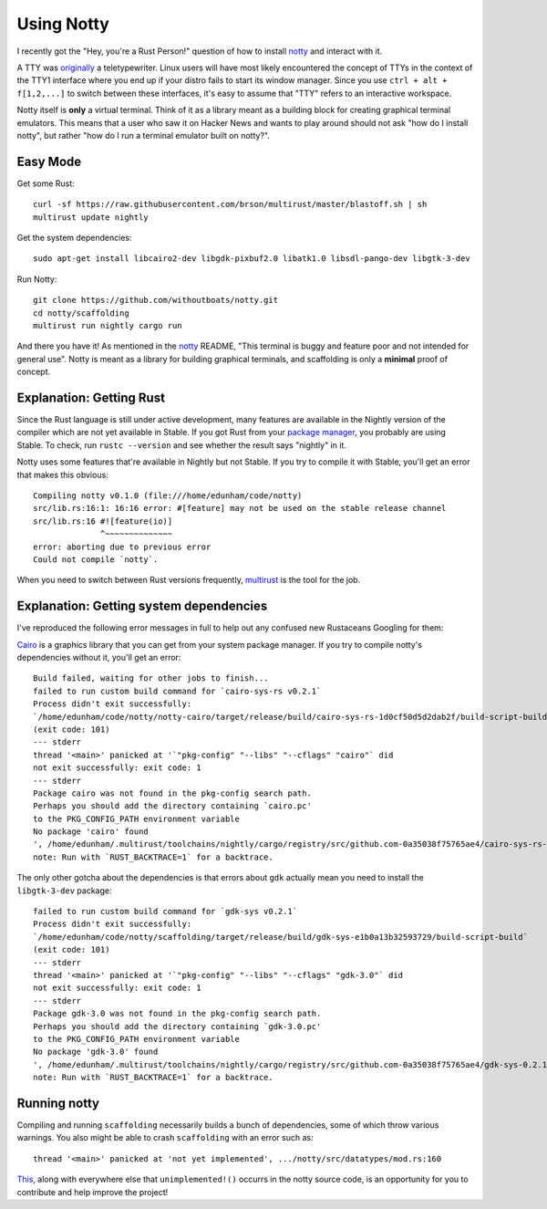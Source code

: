 Using Notty
===========

I recently got the "Hey, you're a Rust Person!" question of how to install
`notty`_ and interact with it.

A TTY was `originally`_ a teletypewriter. Linux users will have most likely
encountered the concept of TTYs in the context of the TTY1 interface where
you end up if your distro fails to start its window manager. Since you use
``ctrl + alt + f[1,2,...]`` to switch between these interfaces, it's easy to
assume that "TTY" refers to an interactive workspace.

Notty itself is **only** a virtual terminal. Think of it as a library meant
as a building block for creating graphical terminal emulators. This means that
a user who saw it on Hacker News and wants to play around should not ask "how
do I install notty", but rather "how do I run a terminal emulator built on
notty?".

Easy Mode
---------

Get some Rust::

    curl -sf https://raw.githubusercontent.com/brson/multirust/master/blastoff.sh | sh
    multirust update nightly

Get the system dependencies::

    sudo apt-get install libcairo2-dev libgdk-pixbuf2.0 libatk1.0 libsdl-pango-dev libgtk-3-dev

Run Notty::

    git clone https://github.com/withoutboats/notty.git
    cd notty/scaffolding
    multirust run nightly cargo run

And there you have it! As mentioned in the `notty`_ README, "This terminal is
buggy and feature poor and not intended for general use". Notty is meant as a
library for building graphical terminals, and scaffolding is only a
**minimal** proof of concept.

.. more::

Explanation: Getting Rust
-------------------------

Since the Rust language is still under active development, many features are
available in the Nightly version of the compiler which are not yet available
in Stable. If you got Rust from your `package manager`_, you probably are
using Stable. To check, run ``rustc --version`` and see whether the result
says "nightly" in it.

Notty uses some features that're available in Nightly but not Stable. If you
try to compile it with Stable, you'll get an error that makes this obvious::

    Compiling notty v0.1.0 (file:///home/edunham/code/notty)
    src/lib.rs:16:1: 16:16 error: #[feature] may not be used on the stable release channel
    src/lib.rs:16 #![feature(io)]
                  ^~~~~~~~~~~~~~~
    error: aborting due to previous error
    Could not compile `notty`.

When you need to switch between Rust versions frequently, `multirust`_ is the
tool for the job.

Explanation: Getting system dependencies
----------------------------------------

I've reproduced the following error messages in full to help out any confused
new Rustaceans Googling for them:

`Cairo`_ is a graphics library that you can get from your system package
manager. If you try to compile notty's dependencies without it, you'll get an
error::

    Build failed, waiting for other jobs to finish...
    failed to run custom build command for `cairo-sys-rs v0.2.1`
    Process didn't exit successfully:
    `/home/edunham/code/notty/notty-cairo/target/release/build/cairo-sys-rs-1d0cf50d5d2dab2f/build-script-build`
    (exit code: 101)
    --- stderr
    thread '<main>' panicked at '`"pkg-config" "--libs" "--cflags" "cairo"` did
    not exit successfully: exit code: 1
    --- stderr
    Package cairo was not found in the pkg-config search path.
    Perhaps you should add the directory containing `cairo.pc'
    to the PKG_CONFIG_PATH environment variable
    No package 'cairo' found
    ', /home/edunham/.multirust/toolchains/nightly/cargo/registry/src/github.com-0a35038f75765ae4/cairo-sys-rs-0.2.1/build.rs:9
    note: Run with `RUST_BACKTRACE=1` for a backtrace.

The only other gotcha about the dependencies is that errors about ``gdk``
actually mean you need to install the ``libgtk-3-dev`` package::

    failed to run custom build command for `gdk-sys v0.2.1`
    Process didn't exit successfully:
    `/home/edunham/code/notty/scaffolding/target/release/build/gdk-sys-e1b0a13b32593729/build-script-build`
    (exit code: 101)
    --- stderr
    thread '<main>' panicked at '`"pkg-config" "--libs" "--cflags" "gdk-3.0"` did
    not exit successfully: exit code: 1
    --- stderr
    Package gdk-3.0 was not found in the pkg-config search path.
    Perhaps you should add the directory containing `gdk-3.0.pc'
    to the PKG_CONFIG_PATH environment variable
    No package 'gdk-3.0' found
    ', /home/edunham/.multirust/toolchains/nightly/cargo/registry/src/github.com-0a35038f75765ae4/gdk-sys-0.2.1/build.rs:17
    note: Run with `RUST_BACKTRACE=1` for a backtrace.

Running notty
-------------

Compiling and running ``scaffolding`` necessarily builds a bunch of
dependencies, some of which throw various warnings. You also might be able to
crash ``scaffolding`` with an error such as::

    thread '<main>' panicked at 'not yet implemented', .../notty/src/datatypes/mod.rs:160

`This`_, along with everywhere else that ``unimplemented!()`` occurrs in the
notty source code, is an opportunity for you to contribute and help improve
the project!

.. _notty: https://github.com/withoutboats/notty
.. _originally: http://www.cl.cam.ac.uk/~djg11/howcomputerswork/
.. _package manager: http://edunham.net/2015/07/07/rust_packaging_status_across_distros.html
.. _multirust: https://github.com/brson/multirust
.. _Cairo: http://cairographics.org/download/
.. _This: https://github.com/withoutboats/notty/blob/master/src/datatypes/mod.rs#L160

.. author:: default
.. categories:: none
.. tags:: rust, notty
.. comments::
